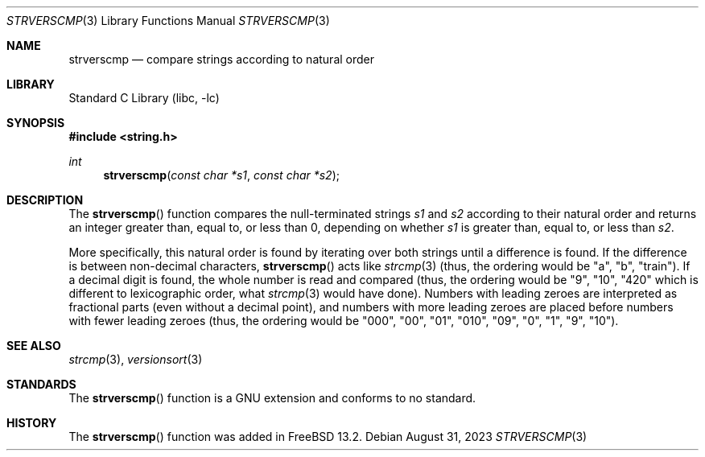 .\" Copyright (c) 2022 Aymeric Wibo <obiwac@gmail.com>
.\" SPDX-License-Identifier: BSD-2-Clause
.Dd August 31, 2023
.Dt STRVERSCMP 3
.Os
.Sh NAME
.Nm strverscmp
.Nd compare strings according to natural order
.Sh LIBRARY
.Lb libc
.Sh SYNOPSIS
.In string.h
.Ft int
.Fn strverscmp "const char *s1" "const char *s2"
.Sh DESCRIPTION
The
.Fn strverscmp
function
compares the null-terminated strings
.Fa s1
and
.Fa s2
according to their natural order
and returns an integer greater than, equal to, or less than 0,
depending on whether
.Fa s1
is greater than, equal to, or less than
.Fa s2 .
.Pp
More specifically, this natural order is found by iterating over both
strings until a difference is found.
If the difference is between non-decimal characters,
.Fn strverscmp
acts like
.Xr strcmp 3
(thus, the ordering would be "a", "b", "train").
If a decimal digit is found, the whole number is read and compared
(thus, the ordering would be "9", "10", "420" which is different to lexicographic order,
what
.Xr strcmp 3
would have done).
Numbers with leading zeroes are interpreted as fractional parts (even without a decimal point),
and numbers with more leading zeroes are placed before numbers with fewer leading zeroes
(thus, the ordering would be "000", "00", "01", "010", "09", "0", "1", "9", "10").
.Sh SEE ALSO
.Xr strcmp 3 ,
.Xr versionsort 3
.Sh STANDARDS
The
.Fn strverscmp
function is a GNU extension and conforms to no standard.
.Sh HISTORY
The
.Fn strverscmp
function was added in
.Fx 13.2 .
